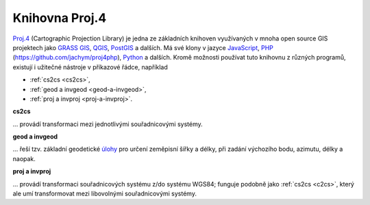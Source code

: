 .. _knihovna-proj4:

Knihovna Proj.4
---------------

`Proj.4 <https://trac.osgeo.org/proj/>`_ (Cartographic Projection Library) 
je jedna ze základních knihoven
využívaných v mnoha open source GIS projektech jako `GRASS GIS
<http://www.gismentors.cz/skoleni/grass-gis/>`_, `QGIS
<http://www.gismentors.cz/skoleni/qgis/>`_, `PostGIS
<http://www.gismentors.cz/skoleni/PostGIS/>`_ a dalších. Má své
klony v jazyce `JavaScript <http://proj4js.org/>`_, `PHP
<https://sourceforge.net/projects/proj4php/>`_
(https://github.com/jachym/proj4php), `Python
<https://github.com/jswhit/pyproj>`_ a dalších. Kromě možnosti používat tuto 
knihovnu z různých programů, existují i užitečné nástroje v příkazové řádce, 
například 

* :ref:`cs2cs <cs2cs>`, 
* :ref:`geod a invgeod <geod-a-invgeod>`, 
* :ref:`proj a invproj <proj-a-invproj>`.

.. _cs2cs:

**cs2cs**

... provádí transformaci mezi jednotlivými souřadnicovými systémy.

.. notecmd:: Použití 

    - převod souřadnice ze souřadnicového systému S-JTSK (kód :epsg:`5514`
    do WGS84 (:epsg:`4326`):
              
    .. code-block:: bash

        echo "-868208.53 -1095793.57 512.30" | cs2cs +init=epsg:5514 \
            +towgs84=570.8,85.7,462.8,4.998,1.587,5.261,3.56 +to +init=epsg:4326

        12d48'25.16"E	49d27'8.146"N 559.261

    - místo EPSG kódu můžeme použít kompletní definici souřadnicového
    systému; ukázka pro převod souřadnic z WGS84 na S-JTSK (z důvodu přesnějšího 
    převodu používáme tzv. transformační parametry ``+towgs84``):

    .. code-block:: bash

        echo "12d48'25.15992 49d27'8.14571 559.417" | cs2cs +proj=longlat \
            +datum=WGS84 +to +proj=krovak +lat_0=49.5 +lon_0=24.83333333333333 \
            +alpha=30.28813972222222 +k=0.9999 +x_0=0 +y_0=0 +ellps=bessel \
            +pm=greenwich +units=m +no_defs \
            +towgs84=570.8,85.7,462.8,4.998,1.587,5.261,3.56

        -868208.54	-1095793.58 512.46

.. _geod-a-invgeod:

**geod a invgeod**

... řeší tzv. základní geodetické `úlohy <http://gis.zcu.cz/studium/gen1/html/ch07s02.html>`_ 
pro určení zeměpisní šířky a délky, při zadání výchozího bodu, azimutu, délky a naopak.

.. notecmd:: Použití 

    - výpočet azimutu a vzdálenosti mezi Prahou a Brnem:

    .. code-block:: bash

        geod +ellps=bessel <<EOF -I +units=m
        15d20'55.444"E47d43'10.405"N 14d28'7.821"E50d4'2.641"N
        EOF

        110d53'32.868"	-68d30'12.184"	270855.602

.. _proj-a-invproj:

**proj a invproj**

... provádí transformaci souřadnicových systému z/do systému WGS84; funguje 
podobně jako :ref:`cs2cs <c2cs>`, který ale umí transformovat mezi libovolnými 
souřadnicovými systémy.
